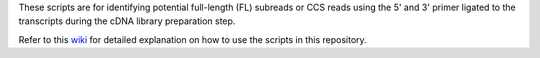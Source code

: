These scripts are for identifying potential full-length (FL) subreads or CCS reads using the 5' and 3' primer ligated to the transcripts during the cDNA library preparation step.

Refer to this wiki_ for detailed explanation on how to use the scripts in this repository.

.. _wiki: https://github.com/Magdoll/cDNA_primer/wiki/How-to-identify-full-length-transcripts-in-PacBio-data

